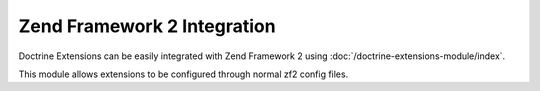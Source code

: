 Zend Framework 2 Integration
============================

Doctrine Extensions can be easily integrated with Zend Framework 2 using :doc:`/doctrine-extensions-module/index`.

This module allows extensions to be configured through normal zf2 config files.
